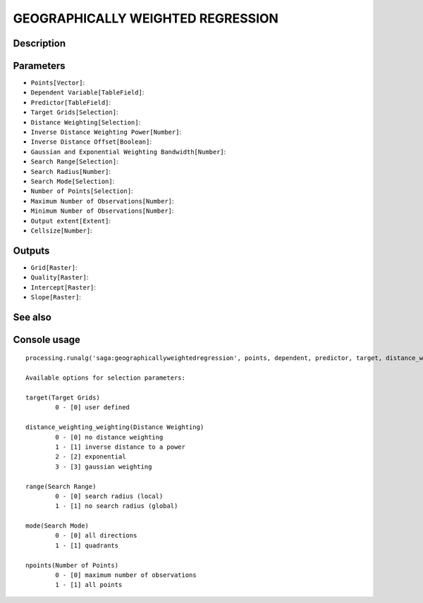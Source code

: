 GEOGRAPHICALLY WEIGHTED REGRESSION
==================================

Description
-----------

Parameters
----------

- ``Points[Vector]``:
- ``Dependent Variable[TableField]``:
- ``Predictor[TableField]``:
- ``Target Grids[Selection]``:
- ``Distance Weighting[Selection]``:
- ``Inverse Distance Weighting Power[Number]``:
- ``Inverse Distance Offset[Boolean]``:
- ``Gaussian and Exponential Weighting Bandwidth[Number]``:
- ``Search Range[Selection]``:
- ``Search Radius[Number]``:
- ``Search Mode[Selection]``:
- ``Number of Points[Selection]``:
- ``Maximum Number of Observations[Number]``:
- ``Minimum Number of Observations[Number]``:
- ``Output extent[Extent]``:
- ``Cellsize[Number]``:

Outputs
-------

- ``Grid[Raster]``:
- ``Quality[Raster]``:
- ``Intercept[Raster]``:
- ``Slope[Raster]``:

See also
---------


Console usage
-------------


::

	processing.runalg('saga:geographicallyweightedregression', points, dependent, predictor, target, distance_weighting_weighting, distance_weighting_idw_power, distance_weighting_idw_offset, distance_weighting_bandwidth, range, radius, mode, npoints, maxpoints, minpoints, output_extent, user_size, user_grid, user_quality, user_intercept, user_slope)

	Available options for selection parameters:

	target(Target Grids)
		0 - [0] user defined

	distance_weighting_weighting(Distance Weighting)
		0 - [0] no distance weighting
		1 - [1] inverse distance to a power
		2 - [2] exponential
		3 - [3] gaussian weighting

	range(Search Range)
		0 - [0] search radius (local)
		1 - [1] no search radius (global)

	mode(Search Mode)
		0 - [0] all directions
		1 - [1] quadrants

	npoints(Number of Points)
		0 - [0] maximum number of observations
		1 - [1] all points
